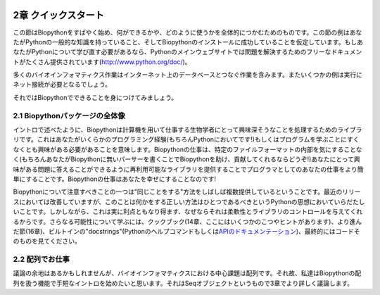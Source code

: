 .. image:: biopython.jpg

.. Overview

.. index::
   single: Biopython; 2章 クイックスタート

2章 クイックスタート
====

.. This section is designed to get you started quickly with Biopython, and to give a general overview of what is available and how to use it. All of the examples in this section assume that you have some general working knowledge of Python, and that you have successfully installed Biopython on your system. If you think you need to brush up on your Python, the main Python web site provides quite a bit of free documentation to get started with (http://www.python.org/doc/).

この節はBiopythonをすばやく始め、何ができるかや、どのように使うかを全体的につかむためのものです。この節の例はあなたがPythonの一般的な知識を持っていること、そしてBiopythonのインストールに成功していることを仮定しています。もしあなたがPythonについて学び直す必要があるなら、Pythonのメインウェブサイトでは問題を解決するためのフリーなドキュメントがたくさん提供されています(http://www.python.org/doc/)。

.. Since much biological work on the computer involves connecting with databases on the internet, some of the examples will also require a working internet connection in order to run.

多くのバイオインフォマティクス作業はインターネット上のデータベースとつなぐ作業を含みます。またいくつかの例は実行にネット接続が必要となるでしょう。

.. Now that that is all out of the way, let’s get into what we can do with Biopython.

それではBiopythonでできることを身につけてみましょう。

.. index::
   pair: 全体像; biopython

2.1 Biopythonパッケージの全体像
---------------------------------

.. As mentioned in the introduction, Biopython is a set of libraries to provide the ability to deal with “things” of interest to biologists working on the computer. In general this means that you will need to have at least some programming experience (in Python, of course!) or at least an interest in learning to program. Biopython’s job is to make your job easier as a programmer by supplying reusable libraries so that you can focus on answering your specific question of interest, instead of focusing on the internals of parsing a particular file format (of course, if you want to help by writing a parser that doesn’t exist and contributing it to Biopython, please go ahead!). So Biopython’s job is to make you happy!

イントロで述べたように、Biopythonは計算機を用いて仕事する生物学者にとって興味深そうなことを処理するためのライブラリです。これはあなたがいくらかのプログラミング経験(もちろんPythonにおいてです!)もしくはプログラムを学ぶことにすくなくとも興味がある必要があることを意味します。Biopythonの仕事は、特定のファイルフォーマットの内部を気にすることなく(もちろんあなたがBiopythonに無いパーサーを書くことでBiopythonを助け、貢献してくれるならどうぞ!)あなたにとって興味がある問題に答えることができるように再利用可能なライブラリを提供することでプログラマとしてのあなたの仕事をより簡単にすることです。Biopythonの仕事はあなたを幸せにすることなのです!

.. One thing to note about Biopython is that it often provides multiple ways of “doing the same thing.” Things have improved in recent releases, but this can still be frustrating as in Python there should ideally be one right way to do something. However, this can also be a real benefit because it gives you lots of flexibility and control over the libraries. The tutorial helps to show you the common or easy ways to do things so that you can just make things work. To learn more about the alternative possibilities, look in the Cookbook (Chapter 14, this has some cools tricks and tips), the Advanced section (Chapter 16), the built in “docstrings” (via the Python help command, or the API documentation) or ultimately the code itself.

Biopythonについて注意すべきことの一つは"同じことをする"方法をしばしば複数提供しているということです。最近のリリースにおいては改善していますが、このことは何かをする正しい方法はひとつであるべきというPythonの思想においていらだたしいことです。しかしながら、これは実に利点ともなり得ます、なぜならそれは柔軟性とライブラリのコントロールを与えてくれるからです。さらなる可能性について学ぶには、クックブック(14章、ここにはいくつかのこつやヒントがあります)、より進んだ節(16章)、ビルトインの"docstrings"(Pythonのヘルプコマンドもしくは\ `APIのドキュメンテーション <http://biopython.org/DIST/docs/api/>`_\)、最終的にはコードそのものを見てください。

.. index::
   pair: 全体像; biopython

2.2 配列でお仕事
---------------------------------

.. Disputably (of course!), the central object in bioinformatics is the sequence. Thus, we’ll start with a quick introduction to the Biopython mechanisms for dealing with sequences, the Seq object, which we’ll discuss in more detail in Chapter 3.

議論の余地はあるかもしれませんが、バイオインフォマティクスにおける中心課題は配列です。それ故、私達はBiopythonの配列を扱う機能で手短なイントロを始めたいと思います。それはSeqオブジェクトというもので3章でより詳しく議論します。

.. Most of the time when we think about sequences we have in my mind a string of letters like ‘AGTACACTGGT’. You can create such Seq object with this sequence as follows - the “>>>” represents the Python prompt followed by what you would type in:
